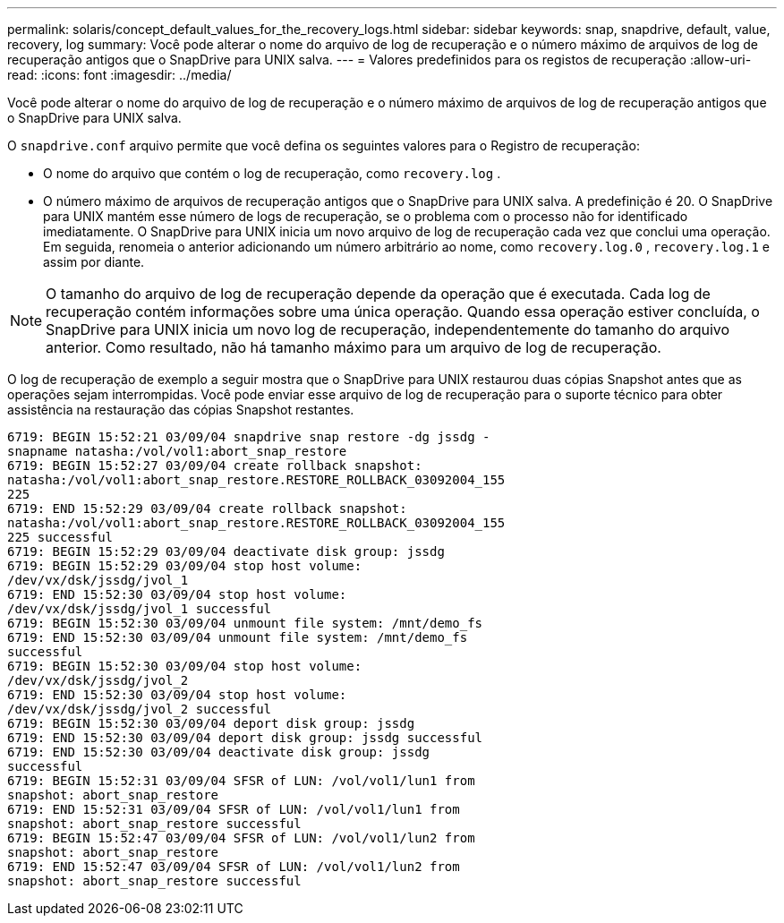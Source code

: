 ---
permalink: solaris/concept_default_values_for_the_recovery_logs.html 
sidebar: sidebar 
keywords: snap, snapdrive, default, value, recovery, log 
summary: Você pode alterar o nome do arquivo de log de recuperação e o número máximo de arquivos de log de recuperação antigos que o SnapDrive para UNIX salva. 
---
= Valores predefinidos para os registos de recuperação
:allow-uri-read: 
:icons: font
:imagesdir: ../media/


[role="lead"]
Você pode alterar o nome do arquivo de log de recuperação e o número máximo de arquivos de log de recuperação antigos que o SnapDrive para UNIX salva.

O `snapdrive.conf` arquivo permite que você defina os seguintes valores para o Registro de recuperação:

* O nome do arquivo que contém o log de recuperação, como `recovery.log` .
* O número máximo de arquivos de recuperação antigos que o SnapDrive para UNIX salva. A predefinição é 20. O SnapDrive para UNIX mantém esse número de logs de recuperação, se o problema com o processo não for identificado imediatamente. O SnapDrive para UNIX inicia um novo arquivo de log de recuperação cada vez que conclui uma operação. Em seguida, renomeia o anterior adicionando um número arbitrário ao nome, como `recovery.log.0` , `recovery.log.1` e assim por diante.



NOTE: O tamanho do arquivo de log de recuperação depende da operação que é executada. Cada log de recuperação contém informações sobre uma única operação. Quando essa operação estiver concluída, o SnapDrive para UNIX inicia um novo log de recuperação, independentemente do tamanho do arquivo anterior. Como resultado, não há tamanho máximo para um arquivo de log de recuperação.

O log de recuperação de exemplo a seguir mostra que o SnapDrive para UNIX restaurou duas cópias Snapshot antes que as operações sejam interrompidas. Você pode enviar esse arquivo de log de recuperação para o suporte técnico para obter assistência na restauração das cópias Snapshot restantes.

[listing]
----
6719: BEGIN 15:52:21 03/09/04 snapdrive snap restore -dg jssdg -
snapname natasha:/vol/vol1:abort_snap_restore
6719: BEGIN 15:52:27 03/09/04 create rollback snapshot:
natasha:/vol/vol1:abort_snap_restore.RESTORE_ROLLBACK_03092004_155
225
6719: END 15:52:29 03/09/04 create rollback snapshot:
natasha:/vol/vol1:abort_snap_restore.RESTORE_ROLLBACK_03092004_155
225 successful
6719: BEGIN 15:52:29 03/09/04 deactivate disk group: jssdg
6719: BEGIN 15:52:29 03/09/04 stop host volume:
/dev/vx/dsk/jssdg/jvol_1
6719: END 15:52:30 03/09/04 stop host volume:
/dev/vx/dsk/jssdg/jvol_1 successful
6719: BEGIN 15:52:30 03/09/04 unmount file system: /mnt/demo_fs
6719: END 15:52:30 03/09/04 unmount file system: /mnt/demo_fs
successful
6719: BEGIN 15:52:30 03/09/04 stop host volume:
/dev/vx/dsk/jssdg/jvol_2
6719: END 15:52:30 03/09/04 stop host volume:
/dev/vx/dsk/jssdg/jvol_2 successful
6719: BEGIN 15:52:30 03/09/04 deport disk group: jssdg
6719: END 15:52:30 03/09/04 deport disk group: jssdg successful
6719: END 15:52:30 03/09/04 deactivate disk group: jssdg
successful
6719: BEGIN 15:52:31 03/09/04 SFSR of LUN: /vol/vol1/lun1 from
snapshot: abort_snap_restore
6719: END 15:52:31 03/09/04 SFSR of LUN: /vol/vol1/lun1 from
snapshot: abort_snap_restore successful
6719: BEGIN 15:52:47 03/09/04 SFSR of LUN: /vol/vol1/lun2 from
snapshot: abort_snap_restore
6719: END 15:52:47 03/09/04 SFSR of LUN: /vol/vol1/lun2 from
snapshot: abort_snap_restore successful
----